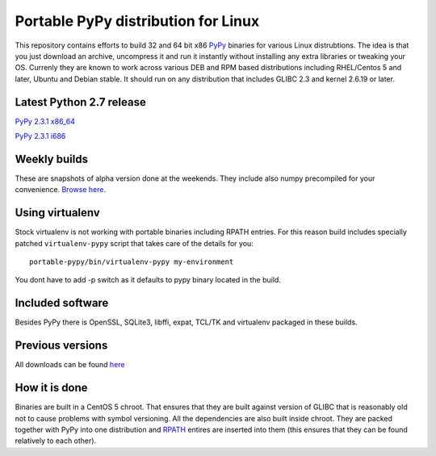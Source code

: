 ====================================
Portable PyPy distribution for Linux
====================================

This repository contains efforts to build 32 and 64 bit
x86 `PyPy <http://pypy.org>`_ binaries for various Linux distrubtions. The idea
is that you just download an archive, uncompress it and run
it instantly without installing any extra libraries or tweaking
your OS.
Currenly they are known to work across various DEB and RPM based
distributions including RHEL/Centos 5 and later, Ubuntu and Debian stable.
It should run on any distribution that includes GLIBC 2.3 and kernel 2.6.19
or later.

Latest Python 2.7 release
=========================

`PyPy 2.3.1 x86_64 <https://bitbucket.org/squeaky/portable-pypy/downloads/pypy-2.3.1-linux_x86_64-portable.tar.bz2>`_

`PyPy 2.3.1 i686 <https://bitbucket.org/squeaky/portable-pypy/downloads/pypy-2.3.1-linux_i686-portable.tar.bz2>`_

Weekly builds
=============

These are snapshots of alpha version done at the weekends.
They include also numpy precompiled for your convenience.
`Browse here <https://bitbucket.org/squeaky/portable-pypy-weekly/downloads>`_.

Using virtualenv
================
Stock virtualenv is not working with portable binaries including RPATH
entries. For this reason build includes specially patched ``virtualenv-pypy``
script that takes care of the details for you::

    portable-pypy/bin/virtualenv-pypy my-environment

You dont have to add -p switch as it defaults to pypy binary located in
the build.

Included software
=================

Besides PyPy there is OpenSSL, SQLite3, libffi, expat, TCL/TK and virtualenv packaged
in these builds.

Previous versions
=================

All downloads can be found `here <https://bitbucket.org/squeaky/portable-pypy/downloads>`_

How it is done
==============

Binaries are built in a CentOS 5 chroot. That ensures that they are built against
version of GLIBC that is reasonably old not to cause problems with symbol versioning.
All the dependencies are also built inside chroot. They are packed together with PyPy
into one distribution and `RPATH <http://enchildfone.wordpress.com/2010/03/23/a-description-of-rpath-origin-ld_library_path-and-portable-linux-binaries/>`_
entires are inserted into them (this ensures that they can be found relatively to each other).

